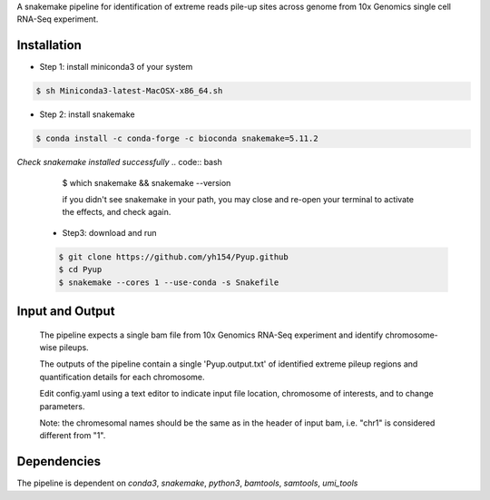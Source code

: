 A snakemake pipeline for identification of extreme reads pile-up sites across genome from 10x Genomics single cell RNA-Seq experiment.

Installation
------------

* Step 1: install miniconda3 of your system
.. code:: bash

   $ sh Miniconda3-latest-MacOSX-x86_64.sh

* Step 2: install snakemake
.. code:: bash

   $ conda install -c conda-forge -c bioconda snakemake=5.11.2

*Check snakemake installed successfully*
.. code:: bash
   $ which snakemake && snakemake --version

   if you didn't see snakemake in your path, you may close and re-open your terminal to activate the effects, and check again.

 * Step3: download and run
 .. code:: bash

    $ git clone https://github.com/yh154/Pyup.github
    $ cd Pyup
    $ snakemake --cores 1 --use-conda -s Snakefile

Input and Output
----------------
   The pipeline expects a single bam file from 10x Genomics RNA-Seq experiment and identify chromosome-wise pileups.

   The outputs of the pipeline contain a single 'Pyup.output.txt' of identified extreme pileup regions and quantification details for each chromosome.

   Edit config.yaml using a text editor to indicate input file location, chromosome of interests, and to change parameters.

   Note: the chromesomal names should be the same as in the header of input bam, i.e. "chr1" is considered different from "1".


Dependencies
------------
The pipeline is dependent on `conda3`, `snakemake`, `python3`, `bamtools`, `samtools`, `umi_tools`
